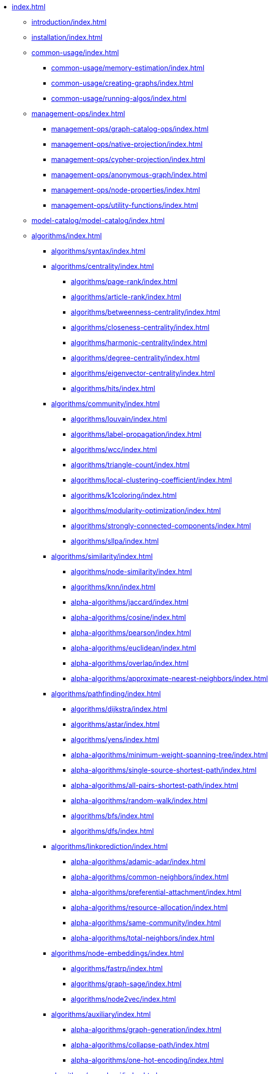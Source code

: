 * xref:index.adoc[]
** xref:introduction/index.adoc[]
** xref:installation/index.adoc[]
** xref:common-usage/index.adoc[]
*** xref:common-usage/memory-estimation/index.adoc[]
*** xref:common-usage/creating-graphs/index.adoc[]
*** xref:common-usage/running-algos/index.adoc[]
** xref:management-ops/index.adoc[]
*** xref:management-ops/graph-catalog-ops/index.adoc[]
*** xref:management-ops/native-projection/index.adoc[]
*** xref:management-ops/cypher-projection/index.adoc[]
*** xref:management-ops/anonymous-graph/index.adoc[]
*** xref:management-ops/node-properties/index.adoc[]
*** xref:management-ops/utility-functions/index.adoc[]
** xref:model-catalog/model-catalog/index.adoc[]
** xref:algorithms/index.adoc[]
*** xref:algorithms/syntax/index.adoc[]
*** xref:algorithms/centrality/index.adoc[]
**** xref:algorithms/page-rank/index.adoc[]
**** xref:algorithms/article-rank/index.adoc[]
**** xref:algorithms/betweenness-centrality/index.adoc[]
**** xref:algorithms/closeness-centrality/index.adoc[]
**** xref:algorithms/harmonic-centrality/index.adoc[]
**** xref:algorithms/degree-centrality/index.adoc[]
**** xref:algorithms/eigenvector-centrality/index.adoc[]
**** xref:algorithms/hits/index.adoc[]
*** xref:algorithms/community/index.adoc[]
**** xref:algorithms/louvain/index.adoc[]
**** xref:algorithms/label-propagation/index.adoc[]
**** xref:algorithms/wcc/index.adoc[]
**** xref:algorithms/triangle-count/index.adoc[]
**** xref:algorithms/local-clustering-coefficient/index.adoc[]
**** xref:algorithms/k1coloring/index.adoc[]
**** xref:algorithms/modularity-optimization/index.adoc[]
**** xref:algorithms/strongly-connected-components/index.adoc[]
**** xref:algorithms/sllpa/index.adoc[]
*** xref:algorithms/similarity/index.adoc[]
**** xref:algorithms/node-similarity/index.adoc[]
**** xref:algorithms/knn/index.adoc[]
**** xref:alpha-algorithms/jaccard/index.adoc[]
**** xref:alpha-algorithms/cosine/index.adoc[]
**** xref:alpha-algorithms/pearson/index.adoc[]
**** xref:alpha-algorithms/euclidean/index.adoc[]
**** xref:alpha-algorithms/overlap/index.adoc[]
**** xref:alpha-algorithms/approximate-nearest-neighbors/index.adoc[]
*** xref:algorithms/pathfinding/index.adoc[]
**** xref:algorithms/dijkstra/index.adoc[]
**** xref:algorithms/astar/index.adoc[]
**** xref:algorithms/yens/index.adoc[]
**** xref:alpha-algorithms/minimum-weight-spanning-tree/index.adoc[]
**** xref:alpha-algorithms/single-source-shortest-path/index.adoc[]
**** xref:alpha-algorithms/all-pairs-shortest-path/index.adoc[]
**** xref:alpha-algorithms/random-walk/index.adoc[]
**** xref:algorithms/bfs/index.adoc[]
**** xref:algorithms/dfs/index.adoc[]
*** xref:algorithms/linkprediction/index.adoc[]
**** xref:alpha-algorithms/adamic-adar/index.adoc[]
**** xref:alpha-algorithms/common-neighbors/index.adoc[]
**** xref:alpha-algorithms/preferential-attachment/index.adoc[]
**** xref:alpha-algorithms/resource-allocation/index.adoc[]
**** xref:alpha-algorithms/same-community/index.adoc[]
**** xref:alpha-algorithms/total-neighbors/index.adoc[]
*** xref:algorithms/node-embeddings/index.adoc[]
**** xref:algorithms/fastrp/index.adoc[]
**** xref:algorithms/graph-sage/index.adoc[]
**** xref:algorithms/node2vec/index.adoc[]
*** xref:algorithms/auxiliary/index.adoc[]
**** xref:alpha-algorithms/graph-generation/index.adoc[]
**** xref:alpha-algorithms/collapse-path/index.adoc[]
**** xref:alpha-algorithms/one-hot-encoding/index.adoc[]
*** xref:algorithms/pregel-api/index.adoc[]
** xref:production-deployment/index.adoc[]
*** xref:production-deployment/transaction-handling/index.adoc[]
*** xref:production-deployment/fabric/index.adoc[]
** xref:appendix-a/index.adoc[]
** xref:appendix-b/index.adoc[]
*** xref:appendix-b/migration-algos-common/index.adoc[]
*** xref:appendix-b/migration-memory-estimation/index.adoc[]
*** xref:appendix-b/migration-named-graph/index.adoc[]
*** xref:appendix-b/migration-cypher-projection/index.adoc[]
*** xref:appendix-b/migration-graph-list/index.adoc[]
*** xref:appendix-b/migration-graph-info/index.adoc[]
*** xref:appendix-b/migration-graph-remove/index.adoc[]
*** xref:appendix-b/migration-product-algos/index.adoc[]
**** xref:appendix-b/migration-lpa/index.adoc[]
**** xref:appendix-b/migration-louvain/index.adoc[]
**** xref:appendix-b/migration-node-sim/index.adoc[]
**** xref:appendix-b/migration-page-rank/index.adoc[]
**** xref:appendix-b/migration-wcc/index.adoc[]
**** xref:appendix-b/migration-triangle-count/index.adoc[]
**** xref:appendix-b/migration-betweenness-centrality/index.adoc[]
